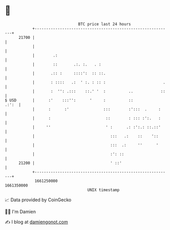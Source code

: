 * 👋

#+begin_example
                                   BTC price last 24 hours                    
               +------------------------------------------------------------+ 
         21700 |                                                            | 
               |                                                            | 
               |        .:                                                  | 
               |        ::       .:. :.   . :                               | 
               |       .:: :     ::::':  :: ::.                             | 
               |       : ::::   .:  ' :. : :: :                         .   | 
               |       :  '': .:::    ::.' '  :          ..            ::   | 
   $ USD       |      :'    :::'':      '     :          ::           .:':  | 
               |      :      :'               :::        :':::  .     :     | 
               |      :                        ::        : ::: :':.   :     | 
               |     ''                        ' :      .: :':.: ::.::'     | 
               |                                 :::   .:    ::    '::      | 
               |                                 :::  .:     ''      '      | 
               |                                 :': ::                     | 
         21200 |                                 ' ::'                      | 
               +------------------------------------------------------------+ 
                1661250000                                        1661350000  
                                       UNIX timestamp                         
#+end_example
📈 Data provided by CoinGecko

🧑‍💻 I'm Damien

✍️ I blog at [[https://www.damiengonot.com][damiengonot.com]]
